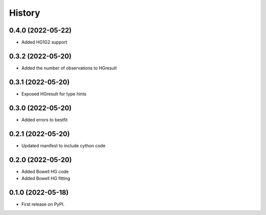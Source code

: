 =======
History
=======

0.4.0 (2022-05-22)
------------------

* Added HG1G2 support

0.3.2 (2022-05-20)
------------------

* Added the number of observations to HGresult

0.3.1 (2022-05-20)
------------------

* Exposed HGresult for type hints

0.3.0 (2022-05-20)
------------------

* Added errors to bestfit

0.2.1 (2022-05-20)
------------------

* Updated manifest to include cython code

0.2.0 (2022-05-20)
------------------

* Added Bowell HG code
* Added Bowell HG fitting

0.1.0 (2022-05-18)
------------------

* First release on PyPI.
